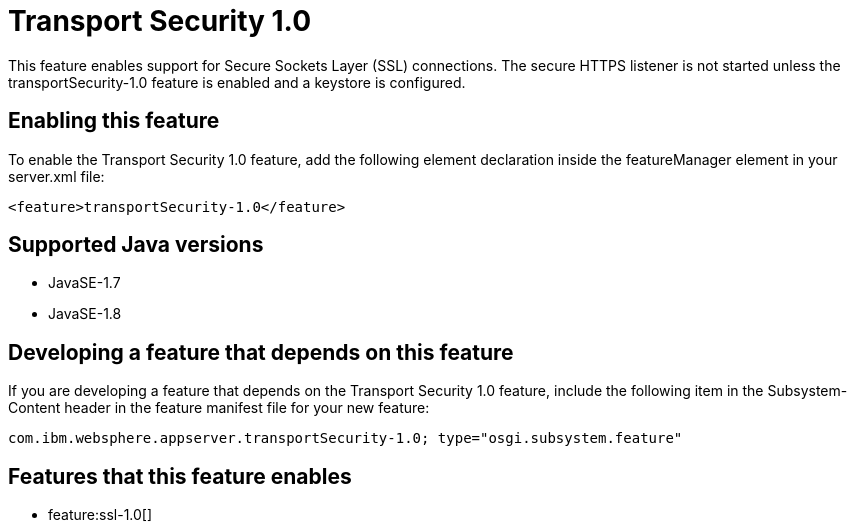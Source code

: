 = Transport Security 1.0
:stylesheet: ../feature.css
:linkcss: 
:page-layout: feature
:nofooter: 

This feature enables support for Secure Sockets Layer (SSL) connections. The secure HTTPS listener is not started unless the transportSecurity-1.0 feature is enabled and a keystore is configured.

== Enabling this feature
To enable the Transport Security 1.0 feature, add the following element declaration inside the featureManager element in your server.xml file:


----
<feature>transportSecurity-1.0</feature>
----

== Supported Java versions

* JavaSE-1.7
* JavaSE-1.8

== Developing a feature that depends on this feature
If you are developing a feature that depends on the Transport Security 1.0 feature, include the following item in the Subsystem-Content header in the feature manifest file for your new feature:


[source,]
----
com.ibm.websphere.appserver.transportSecurity-1.0; type="osgi.subsystem.feature"
----

== Features that this feature enables
* feature:ssl-1.0[]
